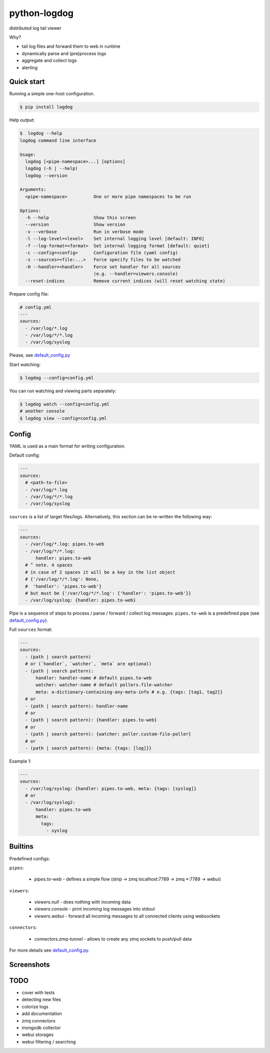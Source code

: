 python-logdog
-------------

distributed log tail viewer

Why?

- tail log files and forward them to web in runtime
- dynamically parse and (pre)process logs
- aggregate and collect logs
- alerting


Quick start
===========

Running a simple one-host configuration.

.. code-block:: bash

    $ pip install logdog

Help output:

.. code-block:: bash

    $  logdog --help 
    logdog command line interface

    Usage:
      logdog [<pipe-namespace>...] [options]
      logdog (-h | --help)
      logdog --version

    Arguments:
      <pipe-namespace>          One or more pipe namespaces to be run

    Options:
      -h --help                 Show this screen
      --version                 Show version
      -v --verbose              Run in verbose mode
      -l --log-level=<level>    Set internal logging level [default: INFO]
      -f --log-format=<format>  Set internal logging format [default: quiet]
      -c --config=<config>      Configuration file (yaml config)
      -s --sources=<file:...>   Force specify files to be watched
      -H --handler=<handler>    Force set handler for all sources
                                (e.g. --handler=viewers.console)
      --reset-indices           Remove current indices (will reset watching state)


Prepare config file:

.. code-block:: yaml

    # config.yml
    ---
    sources:
      - /var/log/*.log
      - /var/log/*/*.log
      - /var/log/syslog

Please, see `default_config.py`_

.. _default_config.py: logdog/default_config.py

Start watching:

.. code-block:: bash

    $ logdog --config=config.yml

You can run watching and viewing parts separately:

.. code-block:: bash

    $ logdog watch --config=config.yml
    # another console
    $ logdog view --config=config.yml


Config
======

YAML is used as a main format for writing configuration.

Default config:

.. code-block:: yaml

    ---
    sources:
      # <path-to-file>
      - /var/log/*.log
      - /var/log/*/*.log
      - /var/log/syslog

``sources`` is a list of target files/logs. Alternatively, this section can be re-written the following way:

.. code-block:: yaml

    ---
    sources:
      - /var/log/*.log: pipes.to-web
      - /var/log/*/*.log:
          handler: pipes.to-web
      # ^ note. 4 spaces
      # in case of 2 spaces it will be a key in the list object
      # {'/var/log/*/*.log': None,
      #  'handler': 'pipes.to-web'}
      # but must be {'/var/log/*/*.log': {'handler': 'pipes.to-web'}}
      - /var/log/syslog: {handler: pipes.to-web}


Pipe is a sequence of steps to process / parse / forward / collect log messages.
``pipes.to-web`` is a predefined pipe (see `default_config.py`_).


Full ``sources`` format:

.. code-block:: none

    ---
    sources:
      - (path | search pattern)
      # or (`handler`, `watcher`, `meta` are optional)
      - (path | search pattern):
          handler: handler-name # default pipes.to-web
          watcher: watcher-name # default pollers.file-watcher
          meta: a-dictionary-containing-any-meta-info # e.g. {tags: [tag1, tag2]}
      # or
      - (path | search pattern): handler-name
      # or
      - (path | search pattern): {handler: pipes.to-web}
      # or
      - (path | search pattern): {watcher: poller.custom-file-poller}
      # or
      - (path | search pattern): {meta: {tags: [log]}}


Example 1:

.. code-block:: yaml

    ---
    sources:
      - /var/log/syslog: {handler: pipes.to-web, meta: {tags: [syslog]}
      # or
      - /var/log/syslog2:
          handler: pipes.to-web
          meta:
            tags:
              - syslog


Builtins
========

Predefined configs:

``pipes``:

    - `pipes.to-web` - defines a simple flow (strip -> zmq localhost:7789 -> zmq *:7789 -> webui)

``viewers``:

    - `viewers.null` - does nothing with incoming data
    - `viewers.console` - print incoming log messages into stdout
    - `viewers.webui` - forward all incoming messages to all connected clients using websockets

``connectors``:

    - `connectors.zmq-tunnel` - allows to create any zmq sockets to push/pull data

For more details see `default_config.py`_.

Screenshots
===========

.. image:: http://i.imgur.com/B4JQ57T.png


TODO
====

- cover with tests
- detecting new files
- colorize logs
- add documentation
- zmq connectors
- mongodb collector
- webui storages
- webui filtering / searching
